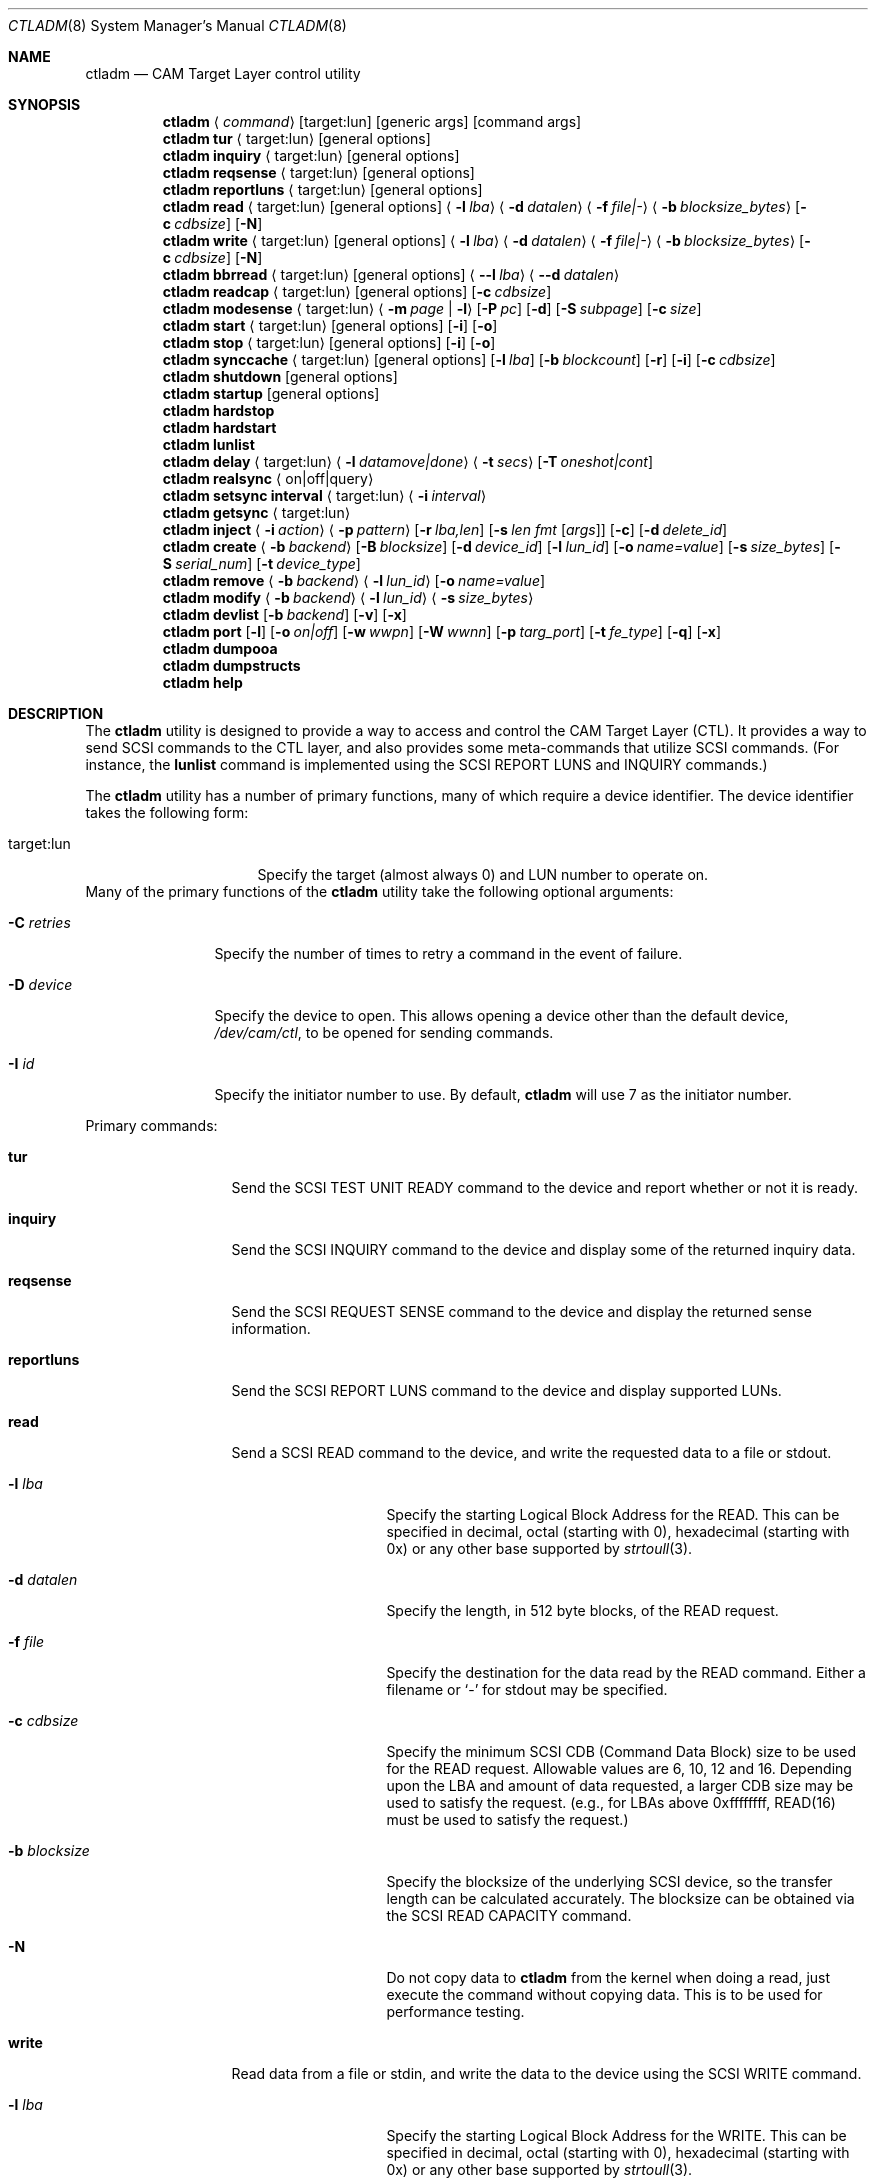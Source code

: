 .\"
.\" Copyright (c) 2003 Silicon Graphics International Corp.
.\" All rights reserved.
.\"
.\" Redistribution and use in source and binary forms, with or without
.\" modification, are permitted provided that the following conditions
.\" are met:
.\" 1. Redistributions of source code must retain the above copyright
.\"    notice, this list of conditions, and the following disclaimer,
.\"    without modification.
.\" 2. Redistributions in binary form must reproduce at minimum a disclaimer
.\"    substantially similar to the "NO WARRANTY" disclaimer below
.\"    ("Disclaimer") and any redistribution must be conditioned upon
.\"    including a substantially similar Disclaimer requirement for further
.\"    binary redistribution.
.\"
.\" NO WARRANTY
.\" THIS SOFTWARE IS PROVIDED BY THE COPYRIGHT HOLDERS AND CONTRIBUTORS
.\" "AS IS" AND ANY EXPRESS OR IMPLIED WARRANTIES, INCLUDING, BUT NOT
.\" LIMITED TO, THE IMPLIED WARRANTIES OF MERCHANTIBILITY AND FITNESS FOR
.\" A PARTICULAR PURPOSE ARE DISCLAIMED. IN NO EVENT SHALL THE COPYRIGHT
.\" HOLDERS OR CONTRIBUTORS BE LIABLE FOR SPECIAL, EXEMPLARY, OR CONSEQUENTIAL
.\" DAMAGES (INCLUDING, BUT NOT LIMITED TO, PROCUREMENT OF SUBSTITUTE GOODS
.\" OR SERVICES; LOSS OF USE, DATA, OR PROFITS; OR BUSINESS INTERRUPTION)
.\" HOWEVER CAUSED AND ON ANY THEORY OF LIABILITY, WHETHER IN CONTRACT,
.\" STRICT LIABILITY, OR TORT (INCLUDING NEGLIGENCE OR OTHERWISE) ARISING
.\" IN ANY WAY OUT OF THE USE OF THIS SOFTWARE, EVEN IF ADVISED OF THE
.\" POSSIBILITY OF SUCH DAMAGES.
.\"
.\" ctladm utility man page.
.\"
.\" Author: Ken Merry <ken@FreeBSD.org>
.\"
.\" $Id: ctladm.8,v 1.1 2013-01-30 12:43:58 laffer1 Exp $
.\" $MidnightBSD$
.\"
.Dd March 6, 2012
.Dt CTLADM 8
.Os
.Sh NAME
.Nm ctladm
.Nd CAM Target Layer control utility
.Sh SYNOPSIS
.Nm
.Aq Ar command
.Op target:lun
.Op generic args
.Op command args
.Nm
.Ic tur
.Aq target:lun
.Op general options
.Nm
.Ic inquiry
.Aq target:lun
.Op general options
.Nm
.Ic reqsense
.Aq target:lun
.Op general options
.Nm
.Ic reportluns
.Aq target:lun
.Op general options
.Nm
.Ic read
.Aq target:lun
.Op general options
.Aq Fl l Ar lba
.Aq Fl d Ar datalen
.Aq Fl f Ar file|-
.Aq Fl b Ar blocksize_bytes
.Op Fl c Ar cdbsize
.Op Fl N
.Nm
.Ic write
.Aq target:lun
.Op general options
.Aq Fl l Ar lba
.Aq Fl d Ar datalen
.Aq Fl f Ar file|-
.Aq Fl b Ar blocksize_bytes
.Op Fl c Ar cdbsize
.Op Fl N
.Nm
.Ic bbrread
.Aq target:lun
.Op general options
.Aq Fl -l Ar lba
.Aq Fl -d Ar datalen
.Nm
.Ic readcap
.Aq target:lun
.Op general options
.Op Fl c Ar cdbsize
.Nm
.Ic modesense
.Aq target:lun
.Aq Fl m Ar page | Fl l
.Op Fl P Ar pc
.Op Fl d
.Op Fl S Ar subpage
.Op Fl c Ar size
.Nm
.Ic start
.Aq target:lun
.Op general options
.Op Fl i
.Op Fl o
.Nm
.Ic stop
.Aq target:lun
.Op general options
.Op Fl i
.Op Fl o
.Nm
.Ic synccache
.Aq target:lun
.Op general options
.Op Fl l Ar lba
.Op Fl b Ar blockcount
.Op Fl r
.Op Fl i
.Op Fl c Ar cdbsize
.Nm
.Ic shutdown
.Op general options
.Nm
.Ic startup
.Op general options
.Nm
.Ic hardstop
.Nm
.Ic hardstart
.Nm
.Ic lunlist
.Nm
.Ic delay
.Aq target:lun
.Aq Fl l Ar datamove|done
.Aq Fl t Ar secs
.Op Fl T Ar oneshot|cont
.Nm
.Ic realsync Aq on|off|query
.Nm
.Ic setsync interval
.Aq target:lun
.Aq Fl i Ar interval
.Nm
.Ic getsync
.Aq target:lun
.Nm
.Ic inject
.Aq Fl i Ar action
.Aq Fl p Ar pattern
.Op Fl r Ar lba,len
.Op Fl s Ar len fmt Op Ar args
.Op Fl c
.Op Fl d Ar delete_id
.Nm
.Ic create
.Aq Fl b Ar backend
.Op Fl B Ar blocksize
.Op Fl d Ar device_id
.Op Fl l Ar lun_id
.Op Fl o Ar name=value
.Op Fl s Ar size_bytes
.Op Fl S Ar serial_num
.Op Fl t Ar device_type
.Nm
.Ic remove
.Aq Fl b Ar backend
.Aq Fl l Ar lun_id
.Op Fl o Ar name=value
.Nm
.Ic modify
.Aq Fl b Ar backend
.Aq Fl l Ar lun_id
.Aq Fl s Ar size_bytes
.Nm
.Ic devlist
.Op Fl b Ar backend
.Op Fl v
.Op Fl x
.Nm
.Ic port
.Op Fl l
.Op Fl o Ar on|off
.Op Fl w Ar wwpn
.Op Fl W Ar wwnn
.Op Fl p Ar targ_port
.Op Fl t Ar fe_type
.Op Fl q
.Op Fl x
.Nm
.Ic dumpooa
.Nm
.Ic dumpstructs
.Nm
.Ic help
.Sh DESCRIPTION
The
.Nm
utility is designed to provide a way to access and control the CAM Target
Layer (CTL).
It provides a way to send
.Tn SCSI
commands to the CTL layer, and also provides
some meta-commands that utilize
.Tn SCSI
commands.
(For instance, the
.Ic lunlist
command is implemented using the
.Tn SCSI
REPORT LUNS and INQUIRY commands.)
.Pp
The
.Nm
utility has a number of primary functions, many of which require a device
identifier.
The device identifier takes the following form:
.Bl -tag -width 14n
.It target:lun
Specify the target (almost always 0) and LUN number to operate on.
.El
Many of the primary functions of the
.Nm
utility take the following optional arguments:
.Pp
.Bl -tag -width 10n
.It Fl C Ar retries
Specify the number of times to retry a command in the event of failure.
.It Fl D Ar device
Specify the device to open.  This allows opening a device other than the
default device,
.Pa /dev/cam/ctl ,
to be opened for sending commands.
.It Fl I Ar id
Specify the initiator number to use.
By default,
.Nm
will use 7 as the initiator number.
.El
.Pp
Primary commands:
.Bl -tag -width 11n
.It Ic tur
Send the
.Tn SCSI
TEST UNIT READY command to the device and report whether or not it is
ready.
.It Ic inquiry
Send the
.Tn SCSI
INQUIRY command to the device and display some of the returned inquiry
data.
.It Ic reqsense
Send the
.Tn SCSI
REQUEST SENSE command to the device and display the returned sense
information.
.It Ic reportluns
Send the
.Tn SCSI
REPORT LUNS command to the device and display supported LUNs.
.It Ic read
Send a
.Tn SCSI
READ command to the device, and write the requested data to a file or
stdout.
.Bl -tag -width 12n
.It Fl l Ar lba
Specify the starting Logical Block Address for the READ.  This can be
specified in decimal, octal (starting with 0), hexadecimal (starting with
0x) or any other base supported by
.Xr strtoull 3 .
.It Fl d Ar datalen
Specify the length, in 512 byte blocks, of the READ request.
.It Fl f Ar file
Specify the destination for the data read by the READ command.  Either a
filename or
.Sq -
for stdout may be specified.
.It Fl c Ar cdbsize
Specify the minimum
.Tn SCSI
CDB (Command Data Block) size to be used for the READ request.  Allowable
values are 6, 10, 12 and 16.  Depending upon the LBA and amount of data
requested, a larger CDB size may be used to satisfy the request.  (e.g.,
for LBAs above 0xffffffff, READ(16) must be used to satisfy the request.)
.It Fl b Ar blocksize
Specify the blocksize of the underlying
.Tn SCSI
device, so the transfer length
can be calculated accurately.  The blocksize can be obtained via the
.Tn SCSI
READ CAPACITY command.
.It Fl N
Do not copy data to
.Nm
from the kernel when doing a read, just execute the command without copying
data.
This is to be used for performance testing.
.El
.It Ic write
Read data from a file or stdin, and write the data to the device using the
.Tn SCSI
WRITE command.
.Bl -tag -width 12n
.It Fl l Ar lba
Specify the starting Logical Block Address for the WRITE.  This can be
specified in decimal, octal (starting with 0), hexadecimal (starting with
0x) or any other base supported by
.Xr strtoull 3 .
.It Fl d Ar atalen
Specify the length, in 512 byte blocks, of the WRITE request.
.It Fl f Ar file
Specify the source for the data to be written by the WRITE command.  Either a
filename or
.Sq -
for stdin may be specified.
.It Fl c Ar cdbsize
Specify the minimum
.Tn SCSI
CDB (Command Data Block) size to be used for the READ request.  Allowable
values are 6, 10, 12 and 16.  Depending upon the LBA and amount of data
requested, a larger CDB size may be used to satisfy the request.  (e.g.,
for LBAs above 0xffffffff, READ(16) must be used to satisfy the request.)
.It Fl b Ar blocksize
Specify the blocksize of the underlying
.Tn SCSI
device, so the transfer length
can be calculated accurately.  The blocksize can be obtained via the
.Tn SCSI
READ CAPACITY command.
.It Fl N
Do not copy data to
.Nm
to the kernel when doing a write, just execute the command without copying
data.
This is to be used for performance testing.
.El
.It Ic bbrread
Issue a SCSI READ command to the logical device to potentially force a bad
block on a disk in the RAID set to be reconstructed from the other disks in
the array.  This command should only be used on an array that is in the
normal state.  If used on a critical array, it could cause the array to go
offline if the bad block to be remapped is on one of the disks that is
still active in the array.
.Pp
The data for this particular command will be discarded, and not returned to
the user.
.Pp
In order to determine which LUN to read from, the user should first
determine which LUN the disk with a bad block belongs to.  Then he should
map the bad disk block back to the logical block address for the array in
order to determine which LBA to pass in to the
.Ic bbrread
command.
.Pp
This command is primarily intended for testing.  In practice, bad block
remapping will generally be triggered by the in-kernel Disk Aerobics and
Disk Scrubbing code.
.Bl -tag -width 10n
.It Fl l Ar lba
Specify the starting Logical Block Address.
.It Fl d Ar datalen
Specify the amount of data in bytes to read from the LUN.  This must be a
multiple of the LUN blocksize.
.El
.It Ic readcap
Send the
.Tn SCSI
READ CAPACITY command to the device and display the device size and device
block size.  By default, READ CAPACITY(10) is
used.  If the device returns a maximum LBA of 0xffffffff, however,
.Nm
will automatically issue a READ CAPACITY(16), which is implemented as a
service action of the SERVICE ACTION IN(16) opcode.  The user can specify
the minimum CDB size with the
.Fl c
argument.  Valid values for the
.Fl c
option are 10 and 16.  If a 10 byte CDB is specified, the request will be
automatically reissued with a 16 byte CDB if the maximum LBA returned is
0xffffffff.
.It Ic modesense
Send a
.Tn SCSI
MODE SENSE command to the device, and display the requested mode page(s) or
page list.
.Bl -tag -width 10n
.It Fl m Ar page
Specify the mode page to display.  This option and the
.Fl l
option are mutually exclusive.  One of the two must be specified, though.
Mode page numbers may be specified in decimal or hexadecimal.
.It Fl l
Request that the list of mode pages supported by the device be returned.
This option and the
.Fl m
option are mutually exclusive.  One of the two must be specified, though.
.It Fl P Ar pc
Specify the mode page page control value.  Possible values are:
.Bl -tag -width 2n -compact
.It 0
Current values.
.It 1
Changeable value bitmask.
.It 2
Default values.
.It 3
Saved values.
.El
.It Fl d
Disable block descriptors when sending the mode sense request.
.It Fl S Ar subpage
Specify the subpage used with the mode sense request.
.It Fl c Ar cdbsize
Specify the CDB size used for the mode sense request.  Supported values are
6 and 10.
.El
.It Ic start
Send the
.Tn SCSI
START STOP UNIT command to the specified LUN with the start
bit set.
.Bl -tag -width 4n
.It Fl i
Set the immediate bit in the CDB.  Note that CTL does not support the
immediate bit, so this is primarily useful for making sure that CTL returns
the proper error.
.It Fl o
Set the Copan proprietary on/offline bit in the CDB.  When this flag is
used, the LUN will be marked online again (see the description of the
.Ic shutdown
and
.Ic startup
commands).  When this flag is used with a
start command, the LUN will NOT be spun up.  You need to use a start
command without the
.Fl o
flag to spin up the disks in the LUN.
.El
.It Ic stop
Send the
.Tn SCSI
START STOP UNIT command to the specified LUN with the start
bit cleared.  We use an ordered tag to stop the LUN, so we can guarantee
that all pending I/O executes before it is stopped.  (CTL guarantees this
anyway, but
.Nm
sends an ordered tag for completeness.)
.Bl -tag -width 4n
.It Fl i
Set the immediate bit in the CDB.  Note that CTL does not support the
immediate bit, so this is primarily useful for making sure that CTL returns
the proper error.
.It Fl o
Set the Copan proprietary on/offline bit in the CDB.  When this flag is
used, the LUN will be spun down and taken offline ("Logical unit not ready,
manual intervention required").  See the description of the
.Ic shutdown
and
.Ic startup
options.
.El
.It Ic synccache
Send the
.Tn SCSI
SYNCHRONIZE CACHE command to the device.  By default, SYNCHRONIZE
CACHE(10) is used.  If the specified starting LBA is greater than
0xffffffff or the length is greater than 0xffff, though,
SYNCHRONIZE CACHE(16) will be used.  The 16 byte command will also be used
if the user specifies a 16 byte CDB with the
.Fl c
argument.
.Bl -tag -width 14n
.It Fl l Ar lba
Specify the starting LBA of the cache region to synchronize.  This option is a
no-op for CTL.  If you send a SYNCHRONIZE CACHE command, it will sync the
cache for the entire LUN.
.It Fl b Ar blockcount
Specify the length of the cache region to synchronize.  This option is a
no-op for CTL.  If you send a SYNCHRONIZE CACHE command, it will sync the
cache for the entire LUN.
.It Fl r
Specify relative addressing for the starting LBA.  CTL does not support
relative addressing, since it only works for linked commands, and CTL
doesn't support linked commands.
.It Fl i
Tell the target to return status immediately after issuing the SYHCHRONIZE CACHE
command rather than waiting for the cache to finish syncing.  CTL does not
support this bit.
.It Fl c Ar cdbsize
Specify the minimum CDB size.  Valid values are 10 and 16 bytes.
.El
.It Ic shutdown
Issue a
.Tn SCSI
START STOP UNIT command with the start bit cleared and the on/offline bit
set to all direct access LUNs.  This will spin down all direct access LUNs,
and mark them offline ("Logical unit not ready, manual intervention
required").  Once marked offline, the state can only be cleared by sending
a START STOP UNIT command with the start bit set and the on/offline bit
set.  The
.Nm
commands
.Ic startup
and
.Ic start
will accomplish this.  Note that the
on/offline bit is a non-standard Copan extension to the
.Tn SCSI
START STOP UNIT command, so merely sending a normal start command from an
initiator will not clear the condition.  (This is by design.)
.It Ic startup
Issue a
.Tn SCSI
START STOP UNIT command with the start bit set and the on/offline bit set
to all direct access LUNs.  This will mark all direct access LUNs "online"
again.  It will not cause any LUNs to start up.  A separate start command
without the on/offline bit set is necessary for that.
.It Ic hardstop
Use the kernel facility for stopping all direct access LUNs and setting the
offline bit.  Unlike the
.Ic shutdown
command above, this command allows shutting down LUNs with I/O active.  It
will also issue a LUN reset to any reserved LUNs to break the reservation
so that the LUN can be stopped.
.Ic shutdown
command instead.
.It Ic hardstart
This command is functionally identical to the
.Ic startup
command described above.  The primary difference is that the LUNs are
enumerated and commands sent by the in-kernel Front End Target Driver
instead of by
.Nm .
.It Ic lunlist
List all LUNs registered with CTL.
Because this command uses the ioctl port, it will only work when the FETDs
(Front End Target Drivers) are enabled.
This command is the equivalent of doing a REPORT LUNS on one LUN and then
an INQUIRY on each LUN in the system.
.It Ic delay
Delay commands at the given location.  There are two places where commands
may be delayed currently: before data is transferred
.Pq Dq datamove
and just prior to sending status to the host
.Pq Dq done .
One of the two must be supplied as an argument to the
.Fl l
option.  The
.Fl t
option must also be specified.
.Bl -tag -width 12n
.It Fl l Ar delayloc
Delay command(s) at the specified location.
This can either be at the data movement stage (datamove) or prior to
command completion (done).
.It Fl t Ar delaytime
Delay command(s) for the specified number of seconds.  This must be
specified.  If set to 0, it will clear out any previously set delay for
this particular location (datamove or done).
.It Fl T Ar delaytype
Specify the delay type.
By default, the
.Ic delay
option will delay the next command sent to the given LUN.
With the
.Fl T Ar cont
option, every command will be delayed by the specified period of time.
With the
.Fl T Ar oneshot
the next command sent to the given LUN will be delayed and all subsequent
commands will be completed normally.
This is the default.
.El
.It Ic realsync
Query and control CTL's SYNCHRONIZE CACHE behavior.  The
.Sq query
argument
will show whether SYNCHRONIZE CACHE commands are being sent to the backend
or not.
The default is to send SYNCHRONIZE CACHE commands to the backend.
The
.Sq on
argument will cause all SYNCHRONIZE CACHE commands sent to all LUNs to be
sent to the backend.
The
.Sq off
argument will cause all SYNCHRONIZE CACHE commands sent to all LUNs to be
immediately returned to the initiator with successful status.
.It Ic setsync
For a given lun, only actually service every Nth SYNCHRONIZE CACHE command
that is sent.  This can be used for debugging the optimal time period for
sending SYNCHRONIZE cache commands.  An interval of 0 means that the cache
will be flushed for this LUN every time a SYNCHRONIZE CACHE command is
received.
.Pp
You must specify the target and LUN you want to modify.
.It Ic getsync
Get the interval at which we actually service the SYNCHRONIZE CACHE
command, as set by the
.Ic setsync
command above.
The reported number means that we will actually flush the cache on every
Nth SYNCHRONIZE CACHE command.  A value of 0 means that we will flush the
cache every time.
.Pp
You must specify the target and LUN you want to query.
.It Ic inject
Inject the specified type of error for the LUN specified, when a command
that matches the given pattern is seen.
The sense data returned is in either fixed or descriptor format, depending
upon the status of the D_SENSE bit in the control mode page (page 0xa) for
the LUN.
.Pp
Errors are only injected for commands that have not already failed for
other reasons.
By default, only the first command matching the pattern specified is
returned with the supplied error.
.Pp
If the
.Fl c
flag is specified, all commands matching the pattern will be returned with
the specified error until the error injection command is deleted with
.Fl d
flag.
.Bl -tag -width 17n
.It Fl i Ar action
Specify the error to return:
.Bl -tag -width 10n
.It aborted
Return the next matching command on the specified LUN with the sense key
ABORTED COMMAND (0x0b), and the ASC/ASCQ 0x45,0x00 ("Select or reselect
failure").
.It mediumerr
Return the next matching command on the specified LUN with the sense key
MEDIUM ERROR (0x03) and the ASC/ASCQ 0x11,0x00 ("Unrecovered read error") for
reads, or ASC/ASCQ 0x0c,0x02 ("Write error - auto reallocation failed")
for write errors.
.It ua
Return the next matching command on the specified LUN with the sense key
UNIT ATTENTION (0x06) and the ASC/ASCQ 0x29,0x00 ("POWER ON, RESET, OR BUS
DEVICE RESET OCCURRED").
.It custom
Return the next matching command on the specified LUN with the supplied
sense data.
The
.Fl s
argument must be specified.
.El
.It Fl p Ar pattern
Specify which commands should be returned with the given error.
.Bl -tag -width 10n
.It read
The error should apply to READ(6), READ(10), READ(12), READ(16), etc.
.It write
The error should apply to WRITE(6), WRITE(10), WRITE(12), WRITE(16), WRITE
AND VERIFY(10), etc.
.It rw
The error should apply to both read and write type commands.
.It readcap
The error should apply to READ CAPACITY(10) and READ CAPACITY(16) commands.
.It tur
The error should apply to TEST UNIT READY commands.
.It any
The error should apply to any command.
.El
.It Fl r Ar lba,len
Specify the starting lba and length of the range of LBAs which should
trigger an error.
This option is only applies when read and/or write patterns are specified.
If used with other command types, the error will never be triggered.
.It Fl s Ar len fmt Op Ar args
Specify the sense data that is to be returned for custom actions.
If the format is
.Sq - ,
len bytes of sense data will be read from standard input and written to the
sense buffer.
If len is longer than 252 bytes (the maximum allowable
.Tn SCSI
sense data length), it will be truncated to that length.
The sense data format is described in
.Xr cam_cdparse 3 .
.It Fl c
The error injection should be persistent, instead of happening once.
Persistent errors must be deleted with the
.Fl d
argument.
.It Fl d Ar delete_id
Delete the specified error injection serial number.
The serial number is returned when the error is injected.
.El
.It Ic port
Perform one of several CTL frontend port operations.
Either get a list of frontend ports
.Pq Fl l ,
turn one or more frontends on
or off
.Pq Fl o Ar on|off ,
or set the World Wide Node Name
.Pq Fl w Ar wwnn
or World Wide Port Name
.Pq Fl W Ar wwpn
for a given port.
One of
.Fl l ,
.Fl o ,
or
.Fl w
or
.Fl W
must be specified.
The WWNN and WWPN may both be specified at the same time, but cannot be
combined with enabling/disabling or listing ports.
.Bl -tag -width 12n
.It Fl l
List all CTL frontend ports or a specific port type or number.
.It Fl o Ar on|off
Turn the specified CTL frontend ports off or on.
If no port number or port type is specified, all ports are turned on or
off.
.It Fl p Ar targ_port
Specify the frontend port number.
The port numbers can be found in the frontend port list.
.It Fl q
Omit the header in the port list output.
.It Fl t Ar fe_type
Specify the frontend type.
Currently defined port types are
.Dq fc
(Fibre Channel),
.Dq scsi
(Parallel SCSI),
.Dq ioctl
(CTL ioctl interface),
and
.Dq internal
(CTL CAM SIM).
.It Fl w Ar wwnn
Set the World Wide Node Name for the given port.
The
.Fl n
argument must be specified, since this is only possible to implement on a
single port.
As a general rule, the WWNN should be the same across all ports on the
system.
.It Fl W Ar wwpn
Set the World Wide Port Name for the given port.
The
.Fl n
argument must be specified, since this is only possible to implement on a
single port.
As a general rule, the WWPN must be different for every port in the system.
.It Fl x
Output the port list in XML format.
.El
.It Ic dumpooa
Dump the OOA (Order Of Arrival) queue for each LUN registered with CTL.
.It Ic dumpstructs
Dump the CTL structures to the console.
.It Ic create
Create a new LUN.
The backend must be specified, and depending upon the backend requested,
some of the other options may be required.
If the LUN is created successfully, the LUN configuration will be
displayed.
If LUN creation fails, a message will be displayed describing the failure.
.Bl -tag -width 14n
.It Fl b Ar backend
The
.Fl b
flag is required.
This specifies the name backend to use when creating the LUN.
Examples are
.Dq ramdisk
and
.Dq block .
.It Fl B Ar blocksize
Specify the blocksize of the backend in bytes.
.It Fl d Ar device_id
Specify the LUN-associated string to use in the
.Tn SCSI
INQUIRY VPD page 0x83 data.
.It Fl l Ar lun_id
Request that a particular LUN number be assigned.
If the requested LUN number is not available, the request will fail.
.It Fl o Ar name=value
Specify a backend-specific name/value pair.
Multiple
.Fl o
arguments may be specified.
Refer to the backend documentation for arguments that may be used.
.It Fl s Ar size_bytes
Specify the size of the LUN in bytes.
Some backends may allow setting the size (e.g. the ramdisk backend) and for
others the size may be implicit (e.g. the block backend).
.It Fl S Ar serial_num
Specify the serial number to be used in the
.Tn SCSI
INQUIRY VPD page 0x80 data.
.It Fl t Ar device_type
Specify the numeric SCSI device type to use when creating the LUN.
For example, the Direct Access type is 0.
If this flag is not used, the type of LUN created is backend-specific.
Not all LUN types are supported.
Currently CTL only supports Direct Access (type 0) and Processor (type 3)
LUNs.
The backend requested may or may not support all of the LUN types that CTL
supports.
.El
.It Ic remove
Remove a LUN.
The backend must be specified, and the LUN number must also be specified.
Backend-specific options may also be specified with the
.Fl o
flag.
.Bl -tag -width 14n
.It Fl b Ar backend
Specify the backend that owns the LUN to be removed.
Examples are
.Dq ramdisk
and
.Dq block .
.It Fl l Ar lun_id
Specify the LUN number to remove.
.It Fl o Ar name=value
Specify a backend-specific name/value pair.
Multiple
.Fl o
arguments may be specified.
Refer to the backend documentation for arguments that may be used.
.El
.It Ic modify
Modify a LUN size.
The backend, the LUN number, and the size must be specified.
.Bl -tag -width 14n
.It Fl b Ar backend
Specify the backend that owns the LUN to be removed.
Examples are
.Dq ramdisk
and
.Dq block .
.It Fl l Ar lun_id
Specify the LUN number to remove.
.It Fl s Ar size_bytes
Specify the size of the LUN in bytes.
For the
.Dq block
backend, an
.Dq auto
keyword may be passed instead; this will make CTL use the size of backing
file or device.
.El
.It Ic devlist
Get a list of all configured LUNs.
This also includes the LUN size and blocksize, serial number and device ID.
.Bl -tag -width 11n
.It Fl b Ar backend
Specify the backend.
This restricts the LUN list to the named backend.
Examples are
.Dq ramdisk
and
.Dq block .
.It Fl v
Be verbose.
This will also display any backend-specific LUN attributes in addition to
the standard per-LUN information.
.It Fl x
Dump the raw XML.
The LUN list information from the kernel comes in XML format, and this
option allows the display of the raw XML data.
This option and the
.Fl v
and
.Fl b
options are mutually exclusive.
If you specify
.Fl x ,
the entire LUN database is displayed in XML format.
.El
.It Ic help
Display
.Nm
usage information.
.El
.Sh EXAMPLES
.Dl ctladm tur 0:1
.Pp
Send a
.Tn SCSI
TEST UNIT READY command to LUN 1.
.Pp
.Dl ctladm modesense 0:1 -l
.Pp
Display the list of mode pages supported by LUN 1.
.Pp
.Dl ctladm modesense 0:0 -m 10 -P 3 -d -c 10
.Pp
Display the saved version of the Control mode page (page 10) on LUN 0.
Disable fetching block descriptors, and use a 10 byte MODE SENSE command
instead of the default 6 byte command.
.Pp
.Bd -literal
ctladm read 0:2 -l 0 -d 1 -b 512 -f - > foo
.Ed
.Pp
Read the first 512 byte block from LUN 2 and dump it to the file
.Pa foo .
.Bd -literal
ctladm write 0:3 -l 0xff432140 -d 20 -b 512 -f /tmp/bar
.Ed
.Pp
Read 10240 bytes from the file
.Pa /tmp/bar
and write it to target 0, LUN 3.
starting at LBA 0xff432140.
.Pp
.Dl ctladm create -b ramdisk -s 10485760000000000
.Pp
Create a LUN with the
.Dq fake
ramdisk as a backing store.
The LUN will claim to have a size of approximately 10 terabytes.
.Pp
.Dl ctladm create -b block -o file=src/usr.sbin/ctladm/ctladm.8
.Pp
Create a LUN using the block backend, and specify the file
.Pa src/usr.sbin/ctladm/ctladm.8
as the backing store.
The size of the LUN will be derived from the size of the file.
.Pp
.Dl ctladm create -b block -o file=src/usr.sbin/ctladm/ctladm.8 -S MYSERIAL321 -d MYDEVID123
.Pp
Create a LUN using the block backend, specify the file
.Pa src/usr.sbin/ctladm/ctladm.8
as the backing store, and specify the
.Tn SCSI
VPD page 0x80 and 0x83 serial number
.Fl ( S )
and device ID
.Fl ( d ) .
.Pp
.Dl ctladm remove -b block -l 12
.Pp
Remove LUN 12, which is handled by the block backend, from the system.
.Pp
.Dl ctladm devlist
.Pp
List configured LUNs in the system, along with their backend and serial
number.
This works when the Front End Target Drivers are enabled or disabled.
.Pp
.Dl ctladm lunlist
.Pp
List all LUNs in the system, along with their inquiry data and device type.
This only works when the FETDs are enabled, since the commands go through the
ioctl port.
.Pp
.Dl ctladm inject 0:6 -i mediumerr -p read -r 0,512 -c
.Pp
Inject a medium error on LUN 6 for every read that covers the first 512
blocks of the LUN.
.Pp
.Bd -literal -offset indent
ctladm inject 0:6 -i custom -p tur -s 18 "f0 0 02 s12 04 02"
.Ed
.Pp
Inject a custom error on LUN 6 for the next TEST UNIT READY command only.
This will result in a sense key of NOT READY (0x02), and an ASC/ASCQ of
0x04,0x02 ("Logical unit not ready, initializing command required").
.Sh SEE ALSO
.Xr cam 3 ,
.Xr cam_cdbparse 3 ,
.Xr cam 4 ,
.Xr xpt 4 ,
.Xr camcontrol 8
.Sh HISTORY
The
.Nm
utility was originally written during the Winter/Spring of 2003 as an
interface to CTL.
.Sh AUTHORS
.An Ken Merry Aq ken@FreeBSD.org
